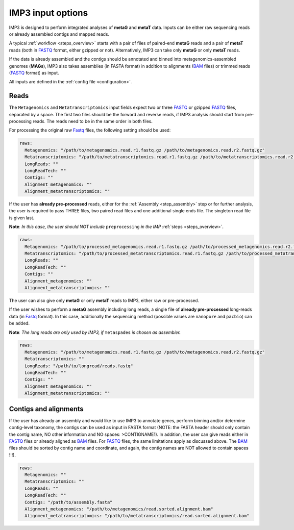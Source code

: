 .. _input_options:

==================
IMP3 input options
==================

IMP3 is designed to perform integrated analyses of **metaG** and **metaT** data. Inputs can be either raw sequencing reads or already assembled contigs 
and mapped reads.

A typical :ref:`workflow <steps_overview>` starts with a pair of files of paired-end **metaG** reads and a pair
of **metaT** reads (both in `FASTQ <https://en.wikipedia.org/wiki/FASTQ_format>`_ format, either gzipped or not). Alternatively, IMP3 can take only **metaG**
or only **metaT** reads. 

If the data is already assembled and the contigs should be annotated and binned into metagenomics-assembled genomes (**MAGs**), 
IMP3 also takes assemblies (in FASTA format) in addition to alignments (`BAM <https://genome.sph.umich.edu/wiki/BAM>`_ files) or trimmed reads (`FASTQ <https://en.wikipedia.org/wiki/FASTQ_format>`_ format) 
as input.

All inputs are defined in the :ref:`config file <configuration>`.

-----
Reads
-----

The ``Metagenomics`` and ``Metatranscriptomics`` input fields expect two or three `FASTQ <https://en.wikipedia.org/wiki/FASTQ_format>`_ or
gzipped `FASTQ <https://en.wikipedia.org/wiki/FASTQ_format>`_ files, 
separated by a space. The first two files should be the forward and reverse reads, if IMP3 analysis should start from pre-processing reads. The reads 
need to be in the same order in both files. 

For processing the original raw `Fastq <https://en.wikipedia.org/wiki/FASTQ_format>`_ files, the following setting should be used:

.. code-block:: yaml

  raws: 
    Metagenomics: "/path/to/metagenomics.read.r1.fastq.gz /path/to/metagenomics.read.r2.fastq.gz"
    Metatranscriptomics: "/path/to/metatranscriptomics.read.r1.fastq.gz /path/to/metatranscriptomics.read.r2.fastq.gz"
    LongReads: ""
    LongReadTech: ""
    Contigs: ""
    Alignment_metagenomics: ""
    Alignment_metatranscriptomics: ""

If the user has **already pre-processed** reads, either for the :ref:`Assembly <step_assembly>` step or for further analysis,
the user is required to pass THREE files, two paired read files and one additional single ends file. The singleton read file is given last.

**Note**: *In this case, the user should NOT include* ``preprocessing`` *in the IMP* :ref:`steps <steps_overview>`.

.. code-block:: yaml

  raws: 
    Metagenomics: "/path/to/processed_metagenomics.read.r1.fastq.gz /path/to/processed_metagenomics.read.r2.fastq.gz /path/to/processed_metagenomics.read.se.fastq.gz"
    Metatranscriptomics: "/path/to/processed_metatranscriptomics.read.r1.fastq.gz /path/to/processed_metatranscriptomics.read.r2.fastq.gz /path/to/processed_metatranscriptomics.read.se.fastq.gz"
    LongReads: ""
    LongReadTech: ""
    Contigs: ""
    Alignment_metagenomics: ""
    Alignment_metatranscriptomics: ""
    
The user can also give only **metaG** or only **metaT** reads to IMP3, either raw or pre-processed.

If the user wishes to perform a **metaG** assembly including long reads, a single file of **already pre-processed** long-reads data (in `Fastq <https://en.wikipedia.org/wiki/FASTQ_format>`_ format). In this case, additionally the sequencing method 
(possible values are ``nanopore`` and ``pacbio``) can be added.

**Note**: *The long reads are only used by IMP3, if* ``metaspades`` *is chosen as assembler.*

.. code-block:: yaml

  raws: 
    Metagenomics: "/path/to/metagenomics.read.r1.fastq.gz /path/to/metagenomics.read.r2.fastq.gz"
    Metatranscriptomics: ""
    LongReads: "/path/to/longread/reads.fastq"
    LongReadTech: ""
    Contigs: ""
    Alignment_metagenomics: ""
    Alignment_metatranscriptomics: ""

----------------------
Contigs and alignments
----------------------

If the user has already an assembly and would like to use IMP3 to annotate genes, perform binning and/or determine contig-level
taxonomy, the contigs can be used as input in FASTA format (NOTE: the FASTA header should only contain the contig name, NO other information and NO spaces: >CONTIGNAME1). 
In addition, the user can give reads either in `FASTQ <https://en.wikipedia.org/wiki/FASTQ_format>`_ files or already aligned
as `BAM <https://genome.sph.umich.edu/wiki/BAM>`_ files. For `FASTQ <https://en.wikipedia.org/wiki/FASTQ_format>`_ files, the same limitations apply as discussed above. 
The `BAM <https://genome.sph.umich.edu/wiki/BAM>`_ files should be sorted by contig name and coordinate, and again, the contig names are NOT allowed to contain spaces !!!).

.. code-block:: yaml

  raws: 
    Metagenomics: ""
    Metatranscriptomics: ""
    LongReads: ""
    LongReadTech: ""
    Contigs: "/path/to/assembly.fasta"
    Alignment_metagenomics: "/path/to/metagenomics/read.sorted.alignment.bam"
    Alignment_metatranscriptomics: "/path/to/metatranscriptomics/read.sorted.alignment.bam"


